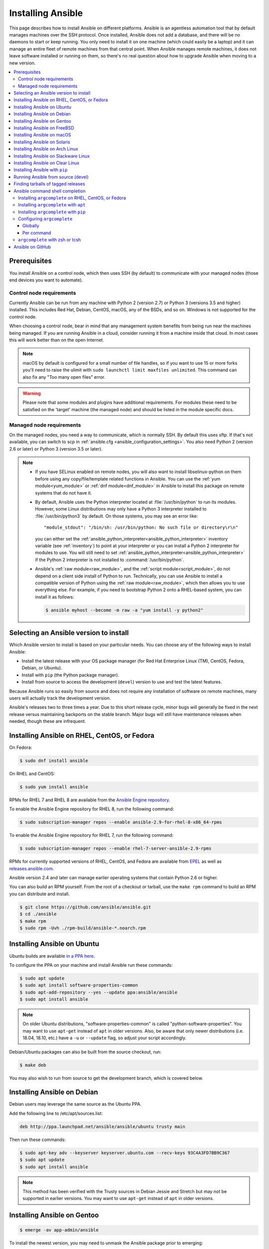 .. _installation_guide:
.. _intro_installation_guide:

Installing Ansible
===================

This page describes how to install Ansible on different platforms.
Ansible is an agentless automation tool that by default manages machines over the SSH protocol. Once installed, Ansible does
not add a database, and there will be no daemons to start or keep running.  You only need to install it on one machine (which could easily be a laptop) and it can manage an entire fleet of remote machines from that central point.  When Ansible manages remote machines, it does not leave software installed or running on them, so there's no real question about how to upgrade Ansible when moving to a new version.


.. contents::
  :local:

Prerequisites
--------------

You install Ansible on a control node, which then uses SSH (by default) to communicate with your managed nodes (those end devices you want to automate).

.. _control_node_requirements:

Control node requirements
^^^^^^^^^^^^^^^^^^^^^^^^^

Currently Ansible can be run from any machine with Python 2 (version 2.7) or Python 3 (versions 3.5 and higher) installed.
This includes Red Hat, Debian, CentOS, macOS, any of the BSDs, and so on.
Windows is not supported for the control node.

When choosing a control node, bear in mind that any management system benefits from being run near the machines being managed. If you are running Ansible in a cloud, consider running it from a machine inside that cloud. In most cases this will work better than on the open Internet.

.. note::

    macOS by default is configured for a small number of file handles, so if you want to use 15 or more forks you'll need to raise the ulimit with ``sudo launchctl limit maxfiles unlimited``. This command can also fix any "Too many open files" error.


.. warning::

    Please note that some modules and plugins have additional requirements. For modules these need to be satisfied on the 'target' machine (the managed node) and should be listed in the module specific docs.

.. _managed_node_requirements:

Managed node requirements
^^^^^^^^^^^^^^^^^^^^^^^^^

On the managed nodes, you need a way to communicate, which is normally SSH. By
default this uses sftp. If that's not available, you can switch to scp in
:ref:`ansible.cfg <ansible_configuration_settings>`.  You also need Python 2 (version 2.6 or later) or Python 3 (version 3.5 or
later).

.. note::

   * If you have SELinux enabled on remote nodes, you will also want to install
     libselinux-python on them before using any copy/file/template related functions in Ansible. You
     can use the :ref:`yum module<yum_module>` or :ref:`dnf module<dnf_module>` in Ansible to install this package on remote systems
     that do not have it.

   * By default, Ansible uses the Python interpreter located at :file:`/usr/bin/python` to run its
     modules.  However, some Linux distributions may only have a Python 3 interpreter installed to
     :file:`/usr/bin/python3` by default.  On those systems, you may see an error like::

        "module_stdout": "/bin/sh: /usr/bin/python: No such file or directory\r\n"

     you can either set the :ref:`ansible_python_interpreter<ansible_python_interpreter>` inventory variable (see
     :ref:`inventory`) to point at your interpreter or you can install a Python 2 interpreter for
     modules to use. You will still need to set :ref:`ansible_python_interpreter<ansible_python_interpreter>` if the Python
     2 interpreter is not installed to :command:`/usr/bin/python`.

   * Ansible's :ref:`raw module<raw_module>`, and the :ref:`script module<script_module>`, do not depend
     on a client side install of Python to run.  Technically, you can use Ansible to install a compatible
     version of Python using the :ref:`raw module<raw_module>`, which then allows you to use everything else.
     For example, if you need to bootstrap Python 2 onto a RHEL-based system, you can install it
     as follows:

     .. code-block:: shell

        $ ansible myhost --become -m raw -a "yum install -y python2"

.. _what_version:

Selecting an Ansible version to install
---------------------------------------

Which Ansible version to install is based on your particular needs. You can choose any of the following ways to install Ansible:

* Install the latest release with your OS package manager (for Red Hat Enterprise Linux (TM), CentOS, Fedora, Debian, or Ubuntu).
* Install with ``pip`` (the Python package manager).
* Install from source to access the development (``devel``) version to use and test the latest features.


Because Ansible runs so easily from source and does not require any installation of software on remote
machines, many users will actually track the development version.

Ansible's releases two to three times a year. Due to this short release cycle,
minor bugs will generally be fixed in the next release versus maintaining backports on the stable branch.
Major bugs will still have maintenance releases when needed, though these are infrequent.


.. _installing_the_control_node:
.. _from_yum:

Installing Ansible on RHEL, CentOS, or Fedora
----------------------------------------------

On Fedora:

.. code-block:: bash

    $ sudo dnf install ansible

On RHEL and CentOS:

.. code-block:: bash

    $ sudo yum install ansible

RPMs for RHEL 7  and RHEL 8 are available from the `Ansible Engine repository <https://access.redhat.com/articles/3174981>`_.

To enable the Ansible Engine repository for RHEL 8, run the following command:

.. code-block:: bash

    $ sudo subscription-manager repos --enable ansible-2.9-for-rhel-8-x86_64-rpms

To enable the Ansible Engine repository for RHEL 7, run the following command:

.. code-block:: bash

    $ sudo subscription-manager repos --enable rhel-7-server-ansible-2.9-rpms

RPMs for currently supported versions of RHEL, CentOS, and Fedora are available from `EPEL <https://fedoraproject.org/wiki/EPEL>`_ as well as `releases.ansible.com <https://releases.ansible.com/ansible/rpm>`_.

Ansible version 2.4 and later can manage earlier operating systems that contain Python 2.6 or higher.

You can also build an RPM yourself. From the root of a checkout or tarball, use the ``make rpm`` command to build an RPM you can distribute and install.

.. code-block:: bash

    $ git clone https://github.com/ansible/ansible.git
    $ cd ./ansible
    $ make rpm
    $ sudo rpm -Uvh ./rpm-build/ansible-*.noarch.rpm

.. _from_apt:

Installing Ansible on Ubuntu
----------------------------

Ubuntu builds are available `in a PPA here <https://launchpad.net/~ansible/+archive/ubuntu/ansible>`_.

To configure the PPA on your machine and install Ansible run these commands:

.. code-block:: bash

    $ sudo apt update
    $ sudo apt install software-properties-common
    $ sudo apt-add-repository --yes --update ppa:ansible/ansible
    $ sudo apt install ansible

.. note:: On older Ubuntu distributions, "software-properties-common" is called "python-software-properties". You may want to use ``apt-get`` instead of ``apt`` in older versions. Also, be aware that only newer distributions (i.e. 18.04, 18.10, etc.) have a ``-u`` or ``--update`` flag, so adjust your script accordingly.

Debian/Ubuntu packages can also be built from the source checkout, run:

.. code-block:: bash

    $ make deb

You may also wish to run from source to get the development branch, which is covered below.

Installing Ansible on Debian
----------------------------

Debian users may leverage the same source as the Ubuntu PPA.

Add the following line to /etc/apt/sources.list:

.. code-block:: bash

    deb http://ppa.launchpad.net/ansible/ansible/ubuntu trusty main

Then run these commands:

.. code-block:: bash

    $ sudo apt-key adv --keyserver keyserver.ubuntu.com --recv-keys 93C4A3FD7BB9C367
    $ sudo apt update
    $ sudo apt install ansible

.. note:: This method has been verified with the Trusty sources in Debian Jessie and Stretch but may not be supported in earlier versions. You may want to use ``apt-get`` instead of ``apt`` in older versions.

Installing Ansible on Gentoo
----------------------------

.. code-block:: bash

    $ emerge -av app-admin/ansible

To install the newest version, you may need to unmask the Ansible package prior to emerging:

.. code-block:: bash

    $ echo 'app-admin/ansible' >> /etc/portage/package.accept_keywords

Installing Ansible on FreeBSD
-----------------------------

Though Ansible works with both Python 2 and 3 versions, FreeBSD has different packages for each Python version.
So to install you can use:

.. code-block:: bash

    $ sudo pkg install py27-ansible

or:

.. code-block:: bash

    $ sudo pkg install py36-ansible


You may also wish to install from ports, run:

.. code-block:: bash

    $ sudo make -C /usr/ports/sysutils/ansible install

You can also choose a specific version, i.e  ``ansible25``.

Older versions of FreeBSD worked with something like this (substitute for your choice of package manager):

.. code-block:: bash

    $ sudo pkg install ansible

.. _on_macos:

Installing Ansible on macOS
---------------------------

The preferred way to install Ansible on a Mac is with ``pip``.

The instructions can be found in :ref:`from_pip`. If you are running macOS version 10.12 or older, then you should upgrade to the latest ``pip`` to connect to the Python Package Index securely.

.. _from_pkgutil:

Installing Ansible on Solaris
-----------------------------

Ansible is available for Solaris as `SysV package from OpenCSW <https://www.opencsw.org/packages/ansible/>`_.

.. code-block:: bash

    # pkgadd -d http://get.opencsw.org/now
    # /opt/csw/bin/pkgutil -i ansible

.. _from_pacman:

Installing Ansible on Arch Linux
---------------------------------

Ansible is available in the Community repository::

    $ pacman -S ansible

The AUR has a PKGBUILD for pulling directly from GitHub called `ansible-git <https://aur.archlinux.org/packages/ansible-git>`_.

Also see the `Ansible <https://wiki.archlinux.org/index.php/Ansible>`_ page on the ArchWiki.

.. _from_sbopkg:

Installing Ansible on Slackware Linux
-------------------------------------

Ansible build script is available in the `SlackBuilds.org <https://slackbuilds.org/apps/ansible/>`_ repository.
Can be built and installed using `sbopkg <https://sbopkg.org/>`_.

Create queue with Ansible and all dependencies::

    # sqg -p ansible

Build and install packages from a created queuefile (answer Q for question if sbopkg should use queue or package)::

    # sbopkg -k -i ansible

.. _from swupd:

Installing Ansible on Clear Linux
---------------------------------

Ansible and its dependencies are available as part of the sysadmin host management bundle::

    $ sudo swupd bundle-add sysadmin-hostmgmt

Update of the software will be managed by the swupd tool::

   $ sudo swupd update

.. _from_pip:

Installing Ansible with ``pip``
--------------------------------

Ansible can be installed with ``pip``, the Python package manager.  If ``pip`` isn't already available on your system of Python, run the following commands to install it::

    $ curl https://bootstrap.pypa.io/get-pip.py -o get-pip.py
    $ python get-pip.py --user

Then install Ansible [1]_::

    $ pip install --user ansible

Or if you are looking for the development version::

    $ pip install --user git+https://github.com/ansible/ansible.git@devel

If you are installing on macOS Mavericks (10.9), you may encounter some noise from your compiler. A workaround is to do the following::

    $ CFLAGS=-Qunused-arguments CPPFLAGS=-Qunused-arguments pip install --user ansible

In order to use the ``paramiko`` connection plugin or modules that require ``paramiko``, install the required module [2]_::

    $ pip install --user paramiko

Ansible can also be installed inside a new or existing ``virtualenv``::

    $ python -m virtualenv ansible  # Create a virtualenv if one does not already exist
    $ source ansible/bin/activate   # Activate the virtual environment
    $ pip install ansible

If you wish to install Ansible globally, run the following commands::

    $ sudo python get-pip.py
    $ sudo pip install ansible

.. note::

    Running ``pip`` with ``sudo`` will make global changes to the system. Since ``pip`` does not coordinate with system package managers, it could make changes to your system that leaves it in an inconsistent or non-functioning state. This is particularly true for macOS. Installing with ``--user`` is recommended unless you understand fully the implications of modifying global files on the system.

.. note::

    Older versions of ``pip`` default to http://pypi.python.org/simple, which no longer works.
    Please make sure you have the latest version of ``pip`` before installing Ansible.
    If you have an older version of ``pip`` installed, you can upgrade by following `pip's upgrade instructions <https://pip.pypa.io/en/stable/installing/#upgrading-pip>`_ .



.. _from_source:

Running Ansible from source (devel)
-----------------------------------

Ansible is easy to run from source. You do not need ``root`` permissions
to use it and there is no software to actually install. No daemons
or database setup are required. Because of this, many users in our community use the
development version of Ansible all of the time so they can take advantage of new features
when they are implemented and easily contribute to the project. Because there is
nothing to install, following the development version is significantly easier than most
open source projects.

.. note::

   If you want to use Ansible Tower as the control node, do not use a source installation of Ansible. Please use an OS package manager (like ``apt`` or ``yum``) or ``pip`` to install a stable version.


To install from source, clone the Ansible git repository:

.. code-block:: bash

    $ git clone https://github.com/ansible/ansible.git
    $ cd ./ansible

Once ``git`` has cloned the Ansible repository, setup the Ansible environment:

Using Bash:

.. code-block:: bash

    $ source ./hacking/env-setup

Using Fish::

    $ source ./hacking/env-setup.fish

If you want to suppress spurious warnings/errors, use::

    $ source ./hacking/env-setup -q

If you don't have ``pip`` installed in your version of Python, install it::

    $ curl https://bootstrap.pypa.io/get-pip.py -o get-pip.py
    $ python get-pip.py --user

Ansible also uses the following Python modules that need to be installed [1]_:

.. code-block:: bash

    $ pip install --user -r ./requirements.txt

To update Ansible checkouts, use pull-with-rebase so any local changes are replayed.

.. code-block:: bash

    $ git pull --rebase

.. code-block:: bash

    $ git pull --rebase #same as above
    $ git submodule update --init --recursive

Once running the env-setup script you'll be running from checkout and the default inventory file
will be ``/etc/ansible/hosts``. You can optionally specify an inventory file (see :ref:`inventory`)
other than ``/etc/ansible/hosts``:

.. code-block:: bash

    $ echo "127.0.0.1" > ~/ansible_hosts
    $ export ANSIBLE_INVENTORY=~/ansible_hosts

You can read more about the inventory file at :ref:`inventory`.

Now let's test things with a ping command:

.. code-block:: bash

    $ ansible all -m ping --ask-pass

You can also use "sudo make install".

.. _tagged_releases:

Finding tarballs of tagged releases
-----------------------------------

Packaging Ansible or wanting to build a local package yourself, but don't want to do a git checkout?  Tarballs of releases are available on the `Ansible downloads <https://releases.ansible.com/ansible>`_ page.

These releases are also tagged in the `git repository <https://github.com/ansible/ansible/releases>`_ with the release version.


.. _shell_completion:

Ansible command shell completion
--------------------------------

As of Ansible 2.9, shell completion of the Ansible command line utilities is available and provided through an optional dependency
called ``argcomplete``. ``argcomplete`` supports bash, and has limited support for zsh and tcsh.

You can install ``python-argcomplete`` from EPEL on Red Hat Enterprise based distributions, and or from the standard OS repositories for many other distributions.

For more information about installing and configuration see the `argcomplete documentation <https://argcomplete.readthedocs.io/en/latest/>`_.

Installing ``argcomplete`` on RHEL, CentOS, or Fedora
^^^^^^^^^^^^^^^^^^^^^^^^^^^^^^^^^^^^^^^^^^^^^^^^^^^^^^

On Fedora:

.. code-block:: bash

    $ sudo dnf install python-argcomplete

On RHEL and CentOS:

.. code-block:: bash

    $ sudo yum install epel-release
    $ sudo yum install python-argcomplete


Installing ``argcomplete`` with ``apt``
^^^^^^^^^^^^^^^^^^^^^^^^^^^^^^^^^^^^^^^^

.. code-block:: bash

    $ sudo apt install python-argcomplete


Installing ``argcomplete`` with ``pip``
^^^^^^^^^^^^^^^^^^^^^^^^^^^^^^^^^^^^^^^^

.. code-block:: bash

    $ pip install argcomplete

Configuring ``argcomplete``
^^^^^^^^^^^^^^^^^^^^^^^^^^^^

There are 2 ways to configure ``argcomplete`` to allow shell completion of the Ansible command line utilities: globally or per command.

Globally
"""""""""

Global completion requires bash 4.2.

.. code-block:: bash

    $ sudo activate-global-python-argcomplete

This will write a bash completion file to a global location. Use ``--dest`` to change the location.

Per command
"""""""""""

If you do not have bash 4.2, you must register each script independently.

.. code-block:: bash

    $ eval $(register-python-argcomplete ansible)
    $ eval $(register-python-argcomplete ansible-config)
    $ eval $(register-python-argcomplete ansible-console)
    $ eval $(register-python-argcomplete ansible-doc)
    $ eval $(register-python-argcomplete ansible-galaxy)
    $ eval $(register-python-argcomplete ansible-inventory)
    $ eval $(register-python-argcomplete ansible-playbook)
    $ eval $(register-python-argcomplete ansible-pull)
    $ eval $(register-python-argcomplete ansible-vault)

You should place the above commands into your shells profile file such as ``~/.profile`` or ``~/.bash_profile``.

``argcomplete`` with zsh or tcsh
^^^^^^^^^^^^^^^^^^^^^^^^^^^^^^^^^

See the `argcomplete documentation <https://argcomplete.readthedocs.io/en/latest/>`_.

.. _getting_ansible:

Ansible on GitHub
-----------------

You may also wish to follow the `GitHub project <https://github.com/ansible/ansible>`_ if
you have a GitHub account. This is also where we keep the issue tracker for sharing
bugs and feature ideas.


.. seealso::

   :ref:`intro_adhoc`
       Examples of basic commands
   :ref:`working_with_playbooks`
       Learning ansible's configuration management language
   :ref:`installation_faqs`
       Ansible Installation related to FAQs
   `Mailing List <https://groups.google.com/group/ansible-project>`_
       Questions? Help? Ideas?  Stop by the list on Google Groups
   `irc.freenode.net <http://irc.freenode.net>`_
       #ansible IRC chat channel

.. [1] If you have issues with the "pycrypto" package install on macOS, then you may need to try ``CC=clang sudo -E pip install pycrypto``.
.. [2] ``paramiko`` was included in Ansible's ``requirements.txt`` prior to 2.8.

